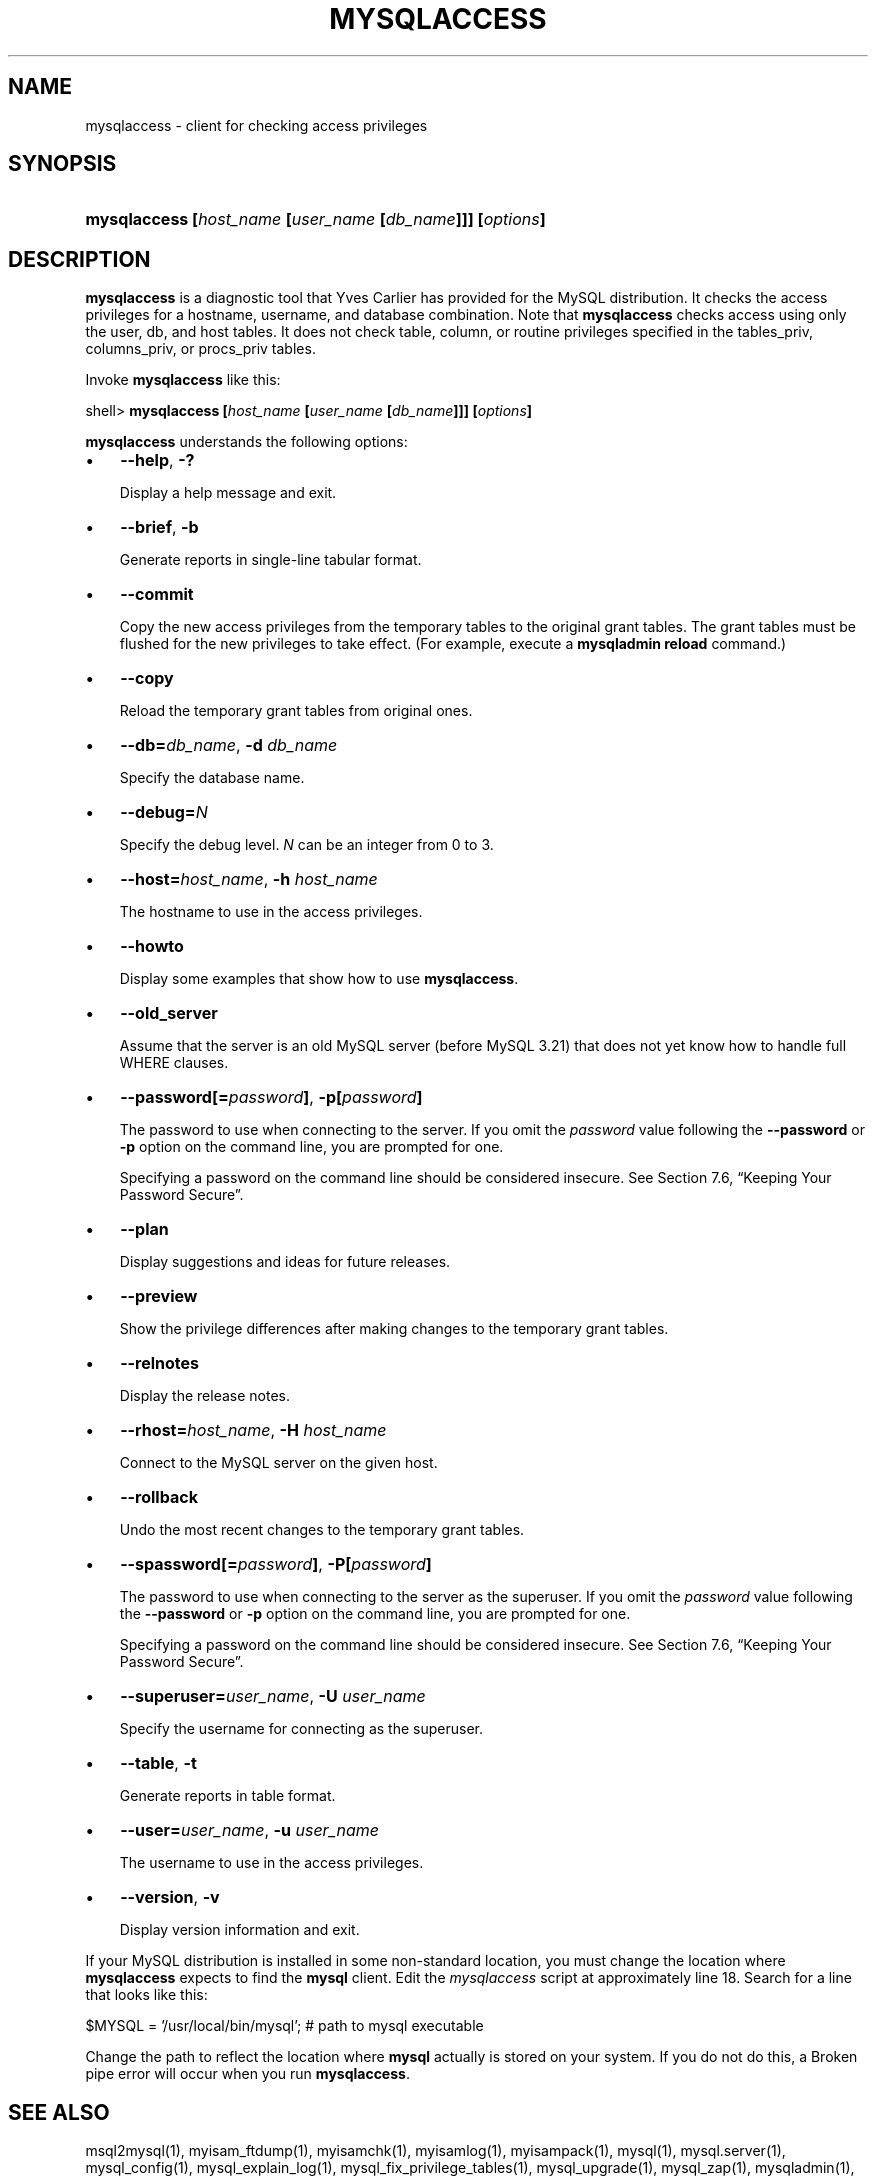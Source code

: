 .\" ** You probably do not want to edit this file directly **
.\" It was generated using the DocBook XSL Stylesheets (version 1.69.1).
.\" Instead of manually editing it, you probably should edit the DocBook XML
.\" source for it and then use the DocBook XSL Stylesheets to regenerate it.
.TH "\\FBMYSQLACCESS\\FR" "1" "08/24/2006" "MySQL 5.0" "MySQL Database System"
.\" disable hyphenation
.nh
.\" disable justification (adjust text to left margin only)
.ad l
.SH "NAME"
mysqlaccess \- client for checking access privileges
.SH "SYNOPSIS"
.HP 56
\fBmysqlaccess [\fR\fB\fIhost_name\fR\fR\fB [\fR\fB\fIuser_name\fR\fR\fB [\fR\fB\fIdb_name\fR\fR\fB]]] [\fR\fB\fIoptions\fR\fR\fB]\fR
.SH "DESCRIPTION"
.PP
\fBmysqlaccess\fR
is a diagnostic tool that Yves Carlier has provided for the MySQL distribution. It checks the access privileges for a hostname, username, and database combination. Note that
\fBmysqlaccess\fR
checks access using only the
user,
db, and
host
tables. It does not check table, column, or routine privileges specified in the
tables_priv,
columns_priv, or
procs_priv
tables.
.PP
Invoke
\fBmysqlaccess\fR
like this:
.sp
.nf
shell> \fBmysqlaccess [\fR\fB\fIhost_name\fR\fR\fB [\fR\fB\fIuser_name\fR\fR\fB [\fR\fB\fIdb_name\fR\fR\fB]]] [\fR\fB\fIoptions\fR\fR\fB]\fR
.fi
.PP
\fBmysqlaccess\fR
understands the following options:
.TP 3
\(bu
\fB\-\-help\fR,
\fB\-?\fR
.sp
Display a help message and exit.
.TP
\(bu
\fB\-\-brief\fR,
\fB\-b\fR
.sp
Generate reports in single\-line tabular format.
.TP
\(bu
\fB\-\-commit\fR
.sp
Copy the new access privileges from the temporary tables to the original grant tables. The grant tables must be flushed for the new privileges to take effect. (For example, execute a
\fBmysqladmin reload\fR
command.)
.TP
\(bu
\fB\-\-copy\fR
.sp
Reload the temporary grant tables from original ones.
.TP
\(bu
\fB\-\-db=\fR\fB\fIdb_name\fR\fR,
\fB\-d \fR\fB\fIdb_name\fR\fR
.sp
Specify the database name.
.TP
\(bu
\fB\-\-debug=\fR\fB\fIN\fR\fR
.sp
Specify the debug level.
\fIN\fR
can be an integer from 0 to 3.
.TP
\(bu
\fB\-\-host=\fR\fB\fIhost_name\fR\fR,
\fB\-h \fR\fB\fIhost_name\fR\fR
.sp
The hostname to use in the access privileges.
.TP
\(bu
\fB\-\-howto\fR
.sp
Display some examples that show how to use
\fBmysqlaccess\fR.
.TP
\(bu
\fB\-\-old_server\fR
.sp
Assume that the server is an old MySQL server (before MySQL 3.21) that does not yet know how to handle full
WHERE
clauses.
.TP
\(bu
\fB\-\-password[=\fR\fB\fIpassword\fR\fR\fB]\fR,
\fB\-p[\fR\fB\fIpassword\fR\fR\fB]\fR
.sp
The password to use when connecting to the server. If you omit the
\fIpassword\fR
value following the
\fB\-\-password\fR
or
\fB\-p\fR
option on the command line, you are prompted for one.
.sp
Specifying a password on the command line should be considered insecure. See
Section\ 7.6, \(lqKeeping Your Password Secure\(rq.
.TP
\(bu
\fB\-\-plan\fR
.sp
Display suggestions and ideas for future releases.
.TP
\(bu
\fB\-\-preview\fR
.sp
Show the privilege differences after making changes to the temporary grant tables.
.TP
\(bu
\fB\-\-relnotes\fR
.sp
Display the release notes.
.TP
\(bu
\fB\-\-rhost=\fR\fB\fIhost_name\fR\fR,
\fB\-H \fR\fB\fIhost_name\fR\fR
.sp
Connect to the MySQL server on the given host.
.TP
\(bu
\fB\-\-rollback\fR
.sp
Undo the most recent changes to the temporary grant tables.
.TP
\(bu
\fB\-\-spassword[=\fR\fB\fIpassword\fR\fR\fB]\fR,
\fB\-P[\fR\fB\fIpassword\fR\fR\fB]\fR
.sp
The password to use when connecting to the server as the superuser. If you omit the
\fIpassword\fR
value following the
\fB\-\-password\fR
or
\fB\-p\fR
option on the command line, you are prompted for one.
.sp
Specifying a password on the command line should be considered insecure. See
Section\ 7.6, \(lqKeeping Your Password Secure\(rq.
.TP
\(bu
\fB\-\-superuser=\fR\fB\fIuser_name\fR\fR,
\fB\-U \fR\fB\fIuser_name\fR\fR
.sp
Specify the username for connecting as the superuser.
.TP
\(bu
\fB\-\-table\fR,
\fB\-t\fR
.sp
Generate reports in table format.
.TP
\(bu
\fB\-\-user=\fR\fB\fIuser_name\fR\fR,
\fB\-u \fR\fB\fIuser_name\fR\fR
.sp
The username to use in the access privileges.
.TP
\(bu
\fB\-\-version\fR,
\fB\-v\fR
.sp
Display version information and exit.
.PP
If your MySQL distribution is installed in some non\-standard location, you must change the location where
\fBmysqlaccess\fR
expects to find the
\fBmysql\fR
client. Edit the
\fImysqlaccess\fR
script at approximately line 18. Search for a line that looks like this:
.sp
.nf
$MYSQL     = '/usr/local/bin/mysql';    # path to mysql executable
.fi
.PP
Change the path to reflect the location where
\fBmysql\fR
actually is stored on your system. If you do not do this, a
Broken pipe
error will occur when you run
\fBmysqlaccess\fR.
.SH "SEE ALSO"
msql2mysql(1),
myisam_ftdump(1),
myisamchk(1),
myisamlog(1),
myisampack(1),
mysql(1),
mysql.server(1),
mysql_config(1),
mysql_explain_log(1),
mysql_fix_privilege_tables(1),
mysql_upgrade(1),
mysql_zap(1),
mysqladmin(1),
mysqlbinlog(1),
mysqlcheck(1),
mysqld(1),
mysqld(8),
mysqld_multi(1),
mysqld_safe(1),
mysqldump(1),
mysqlhotcopy(1),
mysqlimport(1),
mysqlmanager(1),
mysqlmanager(8),
mysqlshow(1),
perror(1),
replace(1),
safe_mysqld(1)
.P
For more information, please refer to the MySQL Reference Manual,
which may already be installed locally and which is also available
online at http://dev.mysql.com/doc/.
.SH AUTHOR
MySQL AB (http://www.mysql.com/).
This software comes with no warranty.
